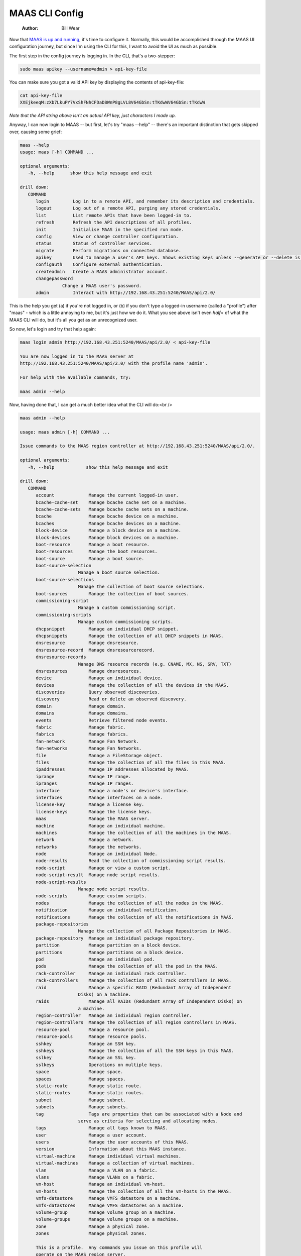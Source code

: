 ===============
MAAS CLI Config
===============

    :Author: Bill Wear

Now that `MAAS is up and running <https://stormrider.io/maas-cli-1.html>`_, it's time to configure it.  Normally, this would be accomplished through the MAAS UI configuration journey, but since I'm using the CLI for this, I want to avoid the UI as much as possible.

The first step in the config journey is logging in.  In the CLI, that's a two-stepper:

.. code:: bash

    sudo maas apikey --username=admin > api-key-file

You can make sure you got a valid API key by displaying the contents of api-key-file:

.. code:: bash

    cat api-key-file
    XXEjkeeqM:zXb7LkuPY7VxShFNhCFDaD8WnP8gLVL8V64GbSn:tTKdwWV64GbSn:tTKdwW

*Note that the API string above isn't an actual API key, just characters I made up.*

Anyway, I can now login to MAAS -- but first, let's try "maas --help" -- there's an important distinction that gets skipped over, causing some grief:

.. code:: bash

    maas --help
    usage: maas [-h] COMMAND ...

    optional arguments:
       -h, --help      show this help message and exit

    drill down:
       COMMAND
          login         Log in to a remote API, and remember its description and credentials.
          logout        Log out of a remote API, purging any stored credentials.
          list          List remote APIs that have been logged-in to.
          refresh       Refresh the API descriptions of all profiles.
          init          Initialise MAAS in the specified run mode.
          config        View or change controller configuration.
          status        Status of controller services.
          migrate       Perform migrations on connected database.
          apikey        Used to manage a user's API keys. Shows existing keys unless --generate or --delete is passed.
          configauth    Configure external authentication.
          createadmin   Create a MAAS administrator account.
          changepassword
    		    Change a MAAS user's password.
          admin         Interact with http://192.168.43.251:5240/MAAS/api/2.0/

This is the help you get (a) if you're not logged in, or (b) if you don't type a logged-in username (called a "profile") after "maas" - which is a little annoying to me, but it's just how we do it.  What you see above isn't even *half<* of what the MAAS CLI will do, but it's all you get as an unrecognized user.

So now, let's login and try that help again:

.. code:: bash

    maas login admin http://192.168.43.251:5240/MAAS/api/2.0/ < api-key-file

    You are now logged in to the MAAS server at
    http://192.168.43.251:5240/MAAS/api/2.0/ with the profile name 'admin'.

    For help with the available commands, try:

    maas admin --help

Now, having done that, I can get a much better idea what the CLI will do:<br />

.. code:: bash

    maas admin --help

    usage: maas admin [-h] COMMAND ...

    Issue commands to the MAAS region controller at http://192.168.43.251:5240/MAAS/api/2.0/.

    optional arguments:
       -h, --help            show this help message and exit

    drill down:
       COMMAND
          account             Manage the current logged-in user.
          bcache-cache-set    Manage bcache cache set on a machine.
          bcache-cache-sets   Manage bcache cache sets on a machine.
          bcache              Manage bcache device on a machine.
          bcaches             Manage bcache devices on a machine.
          block-device        Manage a block device on a machine.
          block-devices       Manage block devices on a machine.
          boot-resource       Manage a boot resource.
          boot-resources      Manage the boot resources.
          boot-source         Manage a boot source.
          boot-source-selection
    			  Manage a boot source selection.
          boot-source-selections
    			  Manage the collection of boot source selections.
          boot-sources        Manage the collection of boot sources.
          commissioning-script
    			  Manage a custom commissioning script.
          commissioning-scripts
    			  Manage custom commissioning scripts.
          dhcpsnippet         Manage an individual DHCP snippet.
          dhcpsnippets        Manage the collection of all DHCP snippets in MAAS.
          dnsresource         Manage dnsresource.
          dnsresource-record  Manage dnsresourcerecord.
          dnsresource-records
    			  Manage DNS resource records (e.g. CNAME, MX, NS, SRV, TXT)
          dnsresources        Manage dnsresources.
          device              Manage an individual device.
          devices             Manage the collection of all the devices in the MAAS.
          discoveries         Query observed discoveries.
          discovery           Read or delete an observed discovery.
          domain              Manage domain.
          domains             Manage domains.
          events              Retrieve filtered node events.
          fabric              Manage fabric.
          fabrics             Manage fabrics.
          fan-network         Manage Fan Network.
          fan-networks        Manage Fan Networks.
          file                Manage a FileStorage object.
          files               Manage the collection of all the files in this MAAS.
          ipaddresses         Manage IP addresses allocated by MAAS.
          iprange             Manage IP range.
          ipranges            Manage IP ranges.
          interface           Manage a node's or device's interface.
          interfaces          Manage interfaces on a node.
          license-key         Manage a license key.
          license-keys        Manage the license keys.
          maas                Manage the MAAS server.
          machine             Manage an individual machine.
          machines            Manage the collection of all the machines in the MAAS.
          network             Manage a network.
          networks            Manage the networks.
          node                Manage an individual Node.
          node-results        Read the collection of commissioning script results.
          node-script         Manage or view a custom script.
          node-script-result  Manage node script results.
          node-script-results
    			  Manage node script results.
          node-scripts        Manage custom scripts.
          nodes               Manage the collection of all the nodes in the MAAS.
          notification        Manage an individual notification.
          notifications       Manage the collection of all the notifications in MAAS.
          package-repositories
    			  Manage the collection of all Package Repositories in MAAS.
          package-repository  Manage an individual package repository.
          partition           Manage partition on a block device.
          partitions          Manage partitions on a block device.
          pod                 Manage an individual pod.
          pods                Manage the collection of all the pod in the MAAS.
          rack-controller     Manage an individual rack controller.
          rack-controllers    Manage the collection of all rack controllers in MAAS.
          raid                Manage a specific RAID (Redundant Array of Independent
    			  Disks) on a machine.
          raids               Manage all RAIDs (Redundant Array of Independent Disks) on
    			  a machine.
          region-controller   Manage an individual region controller.
          region-controllers  Manage the collection of all region controllers in MAAS.
          resource-pool       Manage a resource pool.
          resource-pools      Manage resource pools.
          sshkey              Manage an SSH key.
          sshkeys             Manage the collection of all the SSH keys in this MAAS.
          sslkey              Manage an SSL key.
          sslkeys             Operations on multiple keys.
          space               Manage space.
          spaces              Manage spaces.
          static-route        Manage static route.
          static-routes       Manage static routes.
          subnet              Manage subnet.
          subnets             Manage subnets.
          tag                 Tags are properties that can be associated with a Node and
    			  serve as criteria for selecting and allocating nodes.
          tags                Manage all tags known to MAAS.
          user                Manage a user account.
          users               Manage the user accounts of this MAAS.
          version             Information about this MAAS instance.
          virtual-machine     Manage individual virtual machines.
          virtual-machines    Manage a collection of virtual machines.
          vlan                Manage a VLAN on a fabric.
          vlans               Manage VLANs on a fabric.
          vm-host             Manage an individual vm-host.
          vm-hosts            Manage the collection of all the vm-hosts in the MAAS.
          vmfs-datastore      Manage VMFS datastore on a machine.
          vmfs-datastores     Manage VMFS datastores on a machine.
          volume-group        Manage volume group on a machine.
          volume-groups       Manage volume groups on a machine.
          zone                Manage a physical zone.
          zones               Manage physical zones.

          This is a profile.  Any commands you issue on this profile will
          operate on the MAAS region server.

          The command information you see here comes from the region server's
          API; it may differ for different profiles.  If you believe the API may
          have changed, use the command's 'refresh' sub-command to fetch the
          latest version of this help information from the server.

Wowee!  Look at all the commands!  The very first time I tried to use the MAAS API (before I actually hired on at Canonical), I was using various commands I could find in the documentation that actually returned things I wanted, and then digging it out of the JSON output.  Not fun.  Then someone reminded me about "jq" (we'll come to that in a minute), and things got a lot easier.  

But we came here to configure MAAS, not tell stories, so let me see what I can do with this beast.

The very first blank line you encounter in the MAAS UI is the DNS server IP address.  In the UI, I just type "8.8.8.8" (Google's DNS server) and forget about it.  But the CLI has no box, so how do I get there?   Well, there is a subcommand called "dnsresource", let's see what that does.

.. code:: bash

    maas admin dnsresource --help
    Usage: maas admin dnsresource [-h] COMMAND ...

    Manage dnsresource.

    optional arguments:
       -h, --help  show this help message and exit

    drill down:
       COMMAND
          read      Read a DNS resource
          update    Update a DNS resource
          delete    Delete a DNS resource

Okay, let's be naive and try that:

.. code:: bash

    maas admin dnsresource read
    Usage: maas admin dnsresource read [--help] [-d] [-k] id [data [data ...]]

    Read a DNS resource

    positional arguments:
       id
       data

    optional arguments:
       --help, -h      Show this help message and exit.
       -d, --debug     Display more information about API responses.
       -k, --insecure  Disable SSL certificate check

    Read a DNS resource by id.
       the following arguments are required: id, data

Well, that isn't going to help me, I don't have any idea what the "dnsresource id" would be.  Hmmm.  Oh, wait.  This CLI follows the "collection-instance" rule, that is, listing DNS resources would be part of a *collection*, so they would be pluralized.  So, for example, I can read ``dnsresources`` (plural) and maybe find out something:

.. code:: bash

    maas admin dnsresources read
    Success.
    Machine-readable output follows:
    []

This isn't it, but I saw that in the ``maas set-config`` command there is a parameter named ``upstream_dns`` for which I can set a value.  Let me try that:

.. code:: bash

    maas admin maas set-config name=upstream_dns value="8.8.8.8"
    Success.
    Machine-readable output follows:
    OK

Checking the MAAS UI, I can see that this command does indeed set the right field.  Woo-hoo, it worked! It wasn't obvious whether I needed to type the IP address with quotes, but I did, and it paid off.  I guess I could try it without quotes to see what happens:

.. code:: bash

    maas admin maas set-config name=upstream_dns value=9.9.9.9
    Success.
    Machine-readable output follows:
    OK

And that works, too, so I'll change it back real fast before weird things start to happen, since I have no idea what "9.9.9.9" might be referencing.

importing images
----------------

The next thing would be to import images.  When I look at the dashboard, it's already been done, but TBH it was already synched when I logged in and opened the dashboard, so it must be automatic for at least one default image.  Dunno.  But I can bring in some other image (like Ubuntu 16.04 LTS) just to see how that works, and I can figure out how to confirm that the 18.04 (default) image is actually here.

Reading the help, it says I can confirm 18.04 by entering the following command:

.. code:: bash

    maas admin boot-resources read

The JSON resulting from this command is rather lengthy:

.. code:: bash

    Success.
    Machine-readable output follows:
    [
        {
    	"id": 7,
    	"type": "Synced",
    	"name": "grub-efi-signed/uefi",
    	"architecture": "amd64/generic",
    	"resource_uri": "/MAAS/api/2.0/boot-resources/7/"
        },
        {
    	"id": 8,
    	"type": "Synced",
    	"name": "grub-efi/uefi",
    	"architecture": "arm64/generic",
    	"resource_uri": "/MAAS/api/2.0/boot-resources/8/"
        },
        {
    	"id": 9,
    	"type": "Synced",
    	"name": "grub-ieee1275/open-firmware",
    	"architecture": "ppc64el/generic",
    	"resource_uri": "/MAAS/api/2.0/boot-resources/9/"
        },
        {
    	"id": 10,
    	"type": "Synced",
    	"name": "pxelinux/pxe",
    	"architecture": "i386/generic",
    	"resource_uri": "/MAAS/api/2.0/boot-resources/10/"
        },
        {
    	"id": 1,
    	"type": "Synced",
    	"name": "ubuntu/bionic",
    	"architecture": "amd64/ga-18.04",
    	"resource_uri": "/MAAS/api/2.0/boot-resources/1/",
    	"subarches": "generic,hwe-p,hwe-q,hwe-r,hwe-s,hwe-t,hwe-u,hwe-v,hwe-w,ga-16.04,ga-16.10,ga-17.04,ga-17.10,ga-18.04"
        },
        {
    	"id": 2,
    	"type": "Synced",
    	"name": "ubuntu/bionic",
    	"architecture": "amd64/ga-18.04-lowlatency",
    	"resource_uri": "/MAAS/api/2.0/boot-resources/2/",
    	"subarches": "generic,hwe-p,hwe-q,hwe-r,hwe-s,hwe-t,hwe-u,hwe-v,hwe-w,ga-16.04,ga-16.10,ga-17.04,ga-17.10,ga-18.04"
        },
        {
    	"id": 3,
    	"type": "Synced",
    	"name": "ubuntu/bionic",
    	"architecture": "amd64/hwe-18.04",
    	"resource_uri": "/MAAS/api/2.0/boot-resources/3/",
    	"subarches": "generic,hwe-p,hwe-q,hwe-r,hwe-s,hwe-t,hwe-u,hwe-v,hwe-w,ga-16.04,ga-16.10,ga-17.04,ga-17.10,ga-18.04"
        },
        {
    	"id": 4,
    	"type": "Synced",
    	"name": "ubuntu/bionic",
    	"architecture": "amd64/hwe-18.04-edge",
    	"resource_uri": "/MAAS/api/2.0/boot-resources/4/",
    	"subarches": "generic,hwe-p,hwe-q,hwe-r,hwe-s,hwe-t,hwe-u,hwe-v,hwe-w,ga-16.04,ga-16.10,ga-17.04,ga-17.10,ga-18.04,hwe-18.10,hwe-19.04"
        },
        {
    	"id": 5,
    	"type": "Synced",
    	"name": "ubuntu/bionic",
    	"architecture": "amd64/hwe-18.04-lowlatency",
    	"resource_uri": "/MAAS/api/2.0/boot-resources/5/",
    	"subarches": "generic,hwe-p,hwe-q,hwe-r,hwe-s,hwe-t,hwe-u,hwe-v,hwe-w,ga-16.04,ga-16.10,ga-17.04,ga-17.10,ga-18.04"
        },
        {
    	"id": 6,
    	"type": "Synced",
    	"name": "ubuntu/bionic",
    	"architecture": "amd64/hwe-18.04-lowlatency-edge",
    	"resource_uri": "/MAAS/api/2.0/boot-resources/6/",
    	"subarches": "generic,hwe-p,hwe-q,hwe-r,hwe-s,hwe-t,hwe-u,hwe-v,hwe-w,ga-16.04,ga-16.10,ga-17.04,ga-17.10,ga-18.04,hwe-18.10,hwe-19.04"
        }
    ]

Okay, that's a lot of information, but it looks like I have a bunch of 18.04 images downloaded and synched.  Let me try to get a little fancy with a ``grep`` and see if I can make that list shorter:

.. code:: bash

    maas admin boot-resources read | grep architecture

This produces a quick list of the images I've successfully downloaded:<br />

.. code:: bash

    "architecture": "amd64/generic",
    "architecture": "arm64/generic",
    "architecture": "ppc64el/generic",
    "architecture": "i386/generic",
    "architecture": "amd64/ga-18.04",
    "architecture": "amd64/ga-18.04-lowlatency",
    "architecture": "amd64/hwe-18.04",
    "architecture": "amd64/hwe-18.04-edge",
    "architecture": "amd64/hwe-18.04-lowlatency",
    "architecture": "amd64/hwe-18.04-lowlatency-edge",

That definitely confirms 18.04.  But what are those three or four on top?  Looking at the massive JSON output, I can see that they have names like "open-firmware," "uefi," and "pxe."  Okay, so those are images that can PXE-boot machines, basically.  But how could I sort this information out in a neat way?

Well, if you're going to use the MAAS CLI -- or anything with JSON-based output -- you'll want to consider learning the command line tool `jq <https://stedolan.github.io/jq/>`_.  It's quite handy for parsing the JSON output of the MAAS CLI.  So, for example, if I want a (sorta) formatted table of names and architectures, I can run my last command through ``jq`` like this:

.. code:: bash

    maas admin boot-resources read | jq -r '.[] | "\(.name)\t\(.architecture)"'

This gives me a clean image list that looks something like this:

.. code:: bash

    grub-efi-signed/uefi         amd64/generic
    grub-efi/uefi                arm64/generic
    grub-ieee1275/open-firmware  ppc64el/generic
    pxelinux/pxe                 i386/generic
    ubuntu/bionic                amd64/ga-18.04
    ubuntu/bionic                amd64/ga-18.04-lowlatency
    ubuntu/bionic                amd64/hwe-18.04
    ubuntu/bionic                amd64/hwe-18.04-edge
    ubuntu/bionic                amd64/hwe-18.04-lowlatency
    ubuntu/bionic                amd64/hwe-18.04-lowlatency-edge

Okay, I cheated just a little there: I cleaned up the tabs a little, which wouldn't be quite as well lined-up unless you have a really wide tab setting (which is possible).  Even what I did isn't enough to straighten it out totally, but the output is still readable, anyway.

So you can see that I basically have (a) the images I need to boot machines, and (b) an 18.04 image (set) to deploy.  That's a good start, but let me see if I can pull down another image with the CLI.  I know I can select images with the <code>boot-source-selections</code> command, so let me try that with "Trusty" (Xenial Xerus, aka 16.04):

.. code:: bash

    maas admin boot-source-selections create 1 \
      > os="ubuntu" release="trusty" arches="amd64" subarches="*" \
      > labels="*"

The results look like this:

.. code:: bash

    Success.
    Machine-readable output follows:
    {
        "os": "ubuntu",
        "release": "trusty",
        "arches": [
    	"amd64"
        ],
        "subarches": [
    	"*"
        ],
        "labels": [
    	"*"
        ],
        "boot_source_id": 1,
        "id": 2,
        "resource_uri": "/MAAS/api/2.0/boot-sources/1/selections/2/"
    }

And that appeared to work, which is good, because that was a long command to type correctly!  Sure enough, if I look back at my "Images" tab in the UI, 14.04 LTS is now "Selected for download."  Okay, this CLI seems to be working fairly well, let me just keep going and see if I can get it to download, now.

In reality, downloading them -- ahem, I mean "importing" them -- is a fairly simple command:

.. code:: bash

    maas admin boot-resources import
    Success.
    Machine-readable output follows:
    Import of boot resources started

Now when I switch back to the Images screen, I can see that 14.04 LTS is downloading, which is fantastic.  I'll just let that download for a while and then move on to `enabling DHCP <https://stormrider.io/maas-cli-3.html%20>`_.
